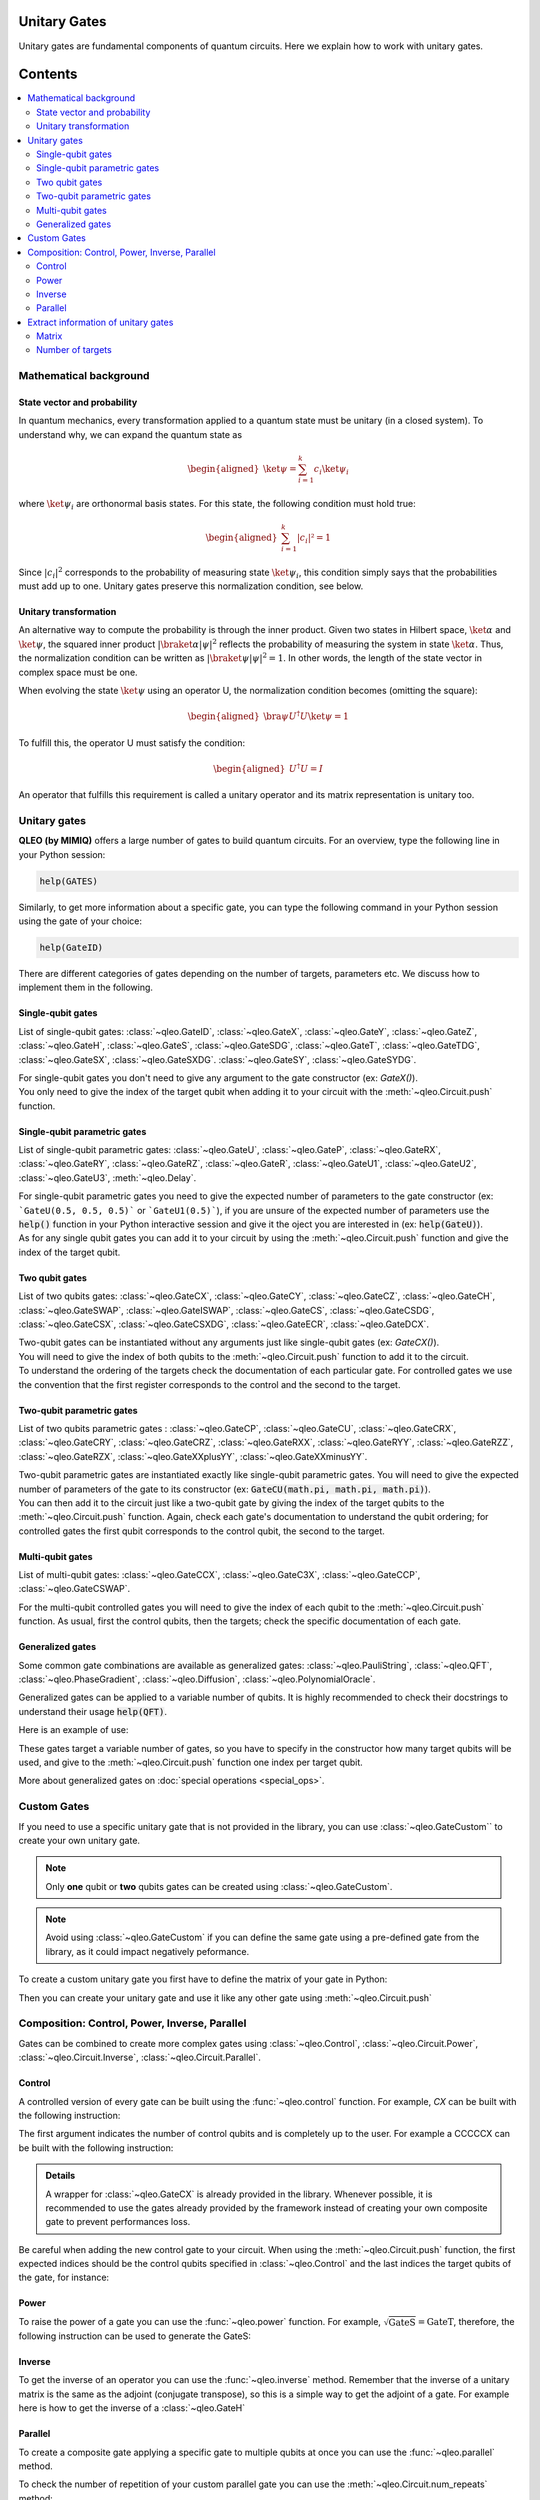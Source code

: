Unitary Gates
===============================

Unitary gates are fundamental components of quantum circuits. Here we explain how to work with unitary gates.



Contents
========
.. contents::
   :local:
   :depth: 2
   :backlinks: entry

Mathematical background
--------------------------------------------------------------------

State vector and probability
~~~~~~~~~~~~~~~~~~~~~~~~~~~~~~~~~~~~~~~~~~~~~~~~

In quantum mechanics, every transformation applied to a quantum state must be unitary (in a closed system). To understand why, we can expand the quantum state as  

.. math::
    \begin{aligned}
    \ket{\psi} = \sum_{i=1}^{k} c_{i} \ket{\psi_{i}}
    \end{aligned}

where :math:`\ket{\psi_i}` are orthonormal basis states.
For this state, the following condition must hold true:  

.. math::

    \begin{aligned}
    \sum_{i=1}^{k} |c_i|² = 1 
    \end{aligned}

Since :math:`|c_i|^2` corresponds to the probability of measuring state :math:`\ket{\psi_i}`, this condition simply says that the probabilities must add up to one. Unitary gates preserve this normalization condition, see below.


Unitary transformation
~~~~~~~~~~~~~~~~~~~~~~~~~~~~~~~~~~~~~~~~~~~~~~~~

An alternative way to compute the probability is through the inner product. Given two states in Hilbert space, :math:`\ket{\alpha}` and :math:`\ket{\psi}`, the squared inner product :math:`|\braket{\alpha|\psi}|^2` reflects the probability of measuring the system in state :math:`\ket{\alpha}`. 
Thus, the normalization condition can be written as :math:`|\braket{\psi|\psi}|^2 = 1`. In other words, the length of the state vector in complex space must be one.

When evolving the state :math:`\ket{\psi}` using an operator U, the normalization condition becomes (omitting the square):  

.. math::

    \begin{aligned}
    \bra{\psi} U^\dagger U \ket{\psi} = 1
    \end{aligned}

To fulfill this, the operator U must satisfy the condition:  

.. math::

    \begin{aligned}
    U^\dagger U = I
    \end{aligned}

An operator that fulfills this requirement is called a unitary operator and its matrix representation is unitary too.


Unitary gates
-------------

**QLEO (by MIMIQ)** offers a large number of gates to build quantum circuits. For an overview, type the following line in your Python session:

.. code::

    help(GATES)


Similarly, to get more information about a specific gate, you can type the following command in your Python session using the gate of your choice:

.. code::

    help(GateID)


There are different categories of gates depending on the number of targets, parameters etc. We discuss how to implement them in the following.

Single-qubit gates
~~~~~~~~~~~~~~~~~~

List of single-qubit gates: :class:`~qleo.GateID`, :class:`~qleo.GateX`, :class:`~qleo.GateY`, :class:`~qleo.GateZ`, :class:`~qleo.GateH`, :class:`~qleo.GateS`, :class:`~qleo.GateSDG`, :class:`~qleo.GateT`, :class:`~qleo.GateTDG`, :class:`~qleo.GateSX`, :class:`~qleo.GateSXDG`. :class:`~qleo.GateSY`, :class:`~qleo.GateSYDG`.

| For single-qubit gates you don't need to give any argument to the gate constructor (ex: `GateX()`).
| You only need to give the index of the target qubit when adding it to your circuit with the :meth:`~qleo.Circuit.push` function.

.. doctest:: unitary

    >>> circuit = Circuit()
    >>> circuit.push(GateX(), 0)
    1-qubit circuit with 1 instructions:
    └── X @ q[0]
    <BLANKLINE>

Single-qubit parametric gates
~~~~~~~~~~~~~~~~~~~~~~~~~~~~~~~~~~~~~~~~~~~~~~~~

List of single-qubit parametric gates:  :class:`~qleo.GateU`, :class:`~qleo.GateP`, :class:`~qleo.GateRX`, :class:`~qleo.GateRY`, :class:`~qleo.GateRZ`, :class:`~qleo.GateR`, :class:`~qleo.GateU1`, :class:`~qleo.GateU2`, :class:`~qleo.GateU3`, :meth:`~qleo.Delay`.

| For single-qubit parametric gates you need to give the expected number of parameters to the gate constructor (ex: ```GateU(0.5, 0.5, 0.5)``` or ```GateU1(0.5)```), if you are unsure of the expected number of parameters use the :code:`help()` function in your Python interactive session and give it the oject you are interested in (ex: :code:`help(GateU)`).
| As for any single qubit gates you can add it to your circuit by using the :meth:`~qleo.Circuit.push` function and give the index of the target qubit.

.. doctest:: unitary


    >>> circuit = Circuit()
    >>> circuit.push(GateRX(math.pi/2), 0)
    1-qubit circuit with 1 instructions:
    └── RX(1.5707963267948966) @ q[0]
    <BLANKLINE>


Two qubit gates
~~~~~~~~~~~~~~~~~~~~~~~~~~~~~~~~~~~~~~~~~~~~~~~~

List of two qubits gates: :class:`~qleo.GateCX`, :class:`~qleo.GateCY`, :class:`~qleo.GateCZ`, :class:`~qleo.GateCH`, :class:`~qleo.GateSWAP`, :class:`~qleo.GateISWAP`, :class:`~qleo.GateCS`, :class:`~qleo.GateCSDG`, :class:`~qleo.GateCSX`, :class:`~qleo.GateCSXDG`, :class:`~qleo.GateECR`, :class:`~qleo.GateDCX`.

| Two-qubit gates can be instantiated without any arguments just like single-qubit gates (ex: `GateCX()`).
| You will need to give the index of both qubits to the :meth:`~qleo.Circuit.push` function to add it to the circuit.
| To understand the ordering of the targets check the documentation of each particular gate. For controlled gates we use the convention that the first register corresponds to the control and the second to the target.

.. doctest:: unitary

    >>> circuit = Circuit() 
    >>> circuit.push(GateCH(), 0, 1)
    2-qubit circuit with 1 instructions:
    └── CH @ q[0], q[1]
    <BLANKLINE>


Two-qubit parametric gates
~~~~~~~~~~~~~~~~~~~~~~~~~~~~~~~~~~~~~~~~~~~~~~~~
List of two qubits parametric gates : :class:`~qleo.GateCP`, :class:`~qleo.GateCU`, :class:`~qleo.GateCRX`, :class:`~qleo.GateCRY`, :class:`~qleo.GateCRZ`, :class:`~qleo.GateRXX`, :class:`~qleo.GateRYY`, :class:`~qleo.GateRZZ`,
:class:`~qleo.GateRZX`, :class:`~qleo.GateXXplusYY`, :class:`~qleo.GateXXminusYY`.

| Two-qubit parametric gates are instantiated exactly like single-qubit parametric gates. You will need to give the expected number of parameters of the gate to its constructor (ex: :code:`GateCU(math.pi, math.pi, math.pi)`).
| You can then add it to the circuit just like a two-qubit gate by giving the index of the target qubits to the :meth:`~qleo.Circuit.push` function. Again, check each gate's documentation to understand the qubit ordering; for controlled gates the first qubit corresponds to the control qubit, the second to the target.

.. doctest:: unitary

    >>> circuit = Circuit() 
    >>> circuit.push(GateRXX(math.pi/2), 0, 1)
    2-qubit circuit with 1 instructions:
    └── RXX(1.5707963267948966) @ q[0,1]
    <BLANKLINE>

Multi-qubit gates
~~~~~~~~~~~~~~~~~~~~~~~~~~~~~~~~~~~~~~~~~~~~~~~~

List of multi-qubit gates: :class:`~qleo.GateCCX`, :class:`~qleo.GateC3X`, :class:`~qleo.GateCCP`, :class:`~qleo.GateCSWAP`.

For the multi-qubit controlled gates you will need to give the index of each qubit to the :meth:`~qleo.Circuit.push` function. As usual, first the control qubits, then the targets; check the specific documentation of each gate.

.. doctest:: unitary

    >>> circuit = Circuit() 
    >>> circuit.push(GateC3X(), 0, 1, 2, 3)
    4-qubit circuit with 1 instructions:
    └── C₃X @ q[0,1,2], q[3]
    <BLANKLINE>


Generalized gates
~~~~~~~~~~~~~~~~~~~~~~~~~~~~~~~~~~~~~~~~~~~~~~~~

Some common gate combinations are available as generalized gates: :class:`~qleo.PauliString`, :class:`~qleo.QFT`, :class:`~qleo.PhaseGradient`, :class:`~qleo.Diffusion`, :class:`~qleo.PolynomialOracle`.

Generalized gates can be applied to a variable number of qubits.
It is highly recommended to check their docstrings to understand their usage :code:`help(QFT)`.

Here is an example of use:

.. doctest:: unitary

    >>> circuit = Circuit() 
    >>> circuit.push(PhaseGradient(10), *range(0, 10))
    10-qubit circuit with 1 instructions:
    └── PhaseGradient @ q[0,1,2,3,4,5,6,7,8,9]
    <BLANKLINE>

These gates target a variable number of gates, so you have to specify in the constructor how many target qubits will be used, and give to the :meth:`~qleo.Circuit.push` function one index per target qubit.

More about generalized gates on :doc:`special operations <special_ops>`.

Custom Gates
--------------------------------------------------------------------

If you need to use a specific unitary gate that is not provided in the library, you can use :class:`~qleo.GateCustom`` to create your own unitary gate.

.. note::

    Only **one** qubit or **two** qubits gates can be created using :class:`~qleo.GateCustom`.

.. note::

    Avoid using :class:`~qleo.GateCustom` if you can define the same gate using a pre-defined gate from the library, as it could impact negatively peformance.

To create a custom unitary gate you first have to define the matrix of your gate in Python:

.. doctest:: unitary

    # define the matrix for a 2 qubits gate
    >>> custom_matrix = np.array([[np.exp(1j*math.pi/3), 0, 0, 0], [0, np.exp(1j*math.pi/5), 0, 0 ], [0, 0, np.exp(1j*math.pi/7), 0], [0, 0, 0, np.exp(1j*math.pi/11)]])


Then you can create your unitary gate and use it like any other gate using :meth:`~qleo.Circuit.push`

.. doctest:: unitary

    >>> circuit = Circuit() 
    >>> custom_gate = GateCustom(custom_matrix)
    >>> circuit.push(custom_gate, 0, 1)
    2-qubit circuit with 1 instructions:
    └── Custom([0.5 + 0.866025403784439*I, 0.0 + 0.0*I, 0.0 + 0.0*I, 0.0 + 0.0*I]...[0.0 + 0.0*I, 0.0 + 0.0*I, 0.0 + 0.0*I, 0.959492973614497 + 0.28173255684143*I]) @ q[0,1]
    <BLANKLINE>

Composition: Control, Power, Inverse, Parallel
--------------------------------------------------------------------

Gates can be combined to create more complex gates using :class:`~qleo.Control`, :class:`~qleo.Circuit.Power`, :class:`~qleo.Circuit.Inverse`, :class:`~qleo.Circuit.Parallel`.

Control
~~~~~~~~~~~~~~~~~~~~~~~~~~~~~~~~~~~~~~~~~~~~~~~~

A controlled version of every gate can be built using the :func:`~qleo.control` function.  
For example, `CX` can be built with the following instruction:

.. doctest:: unitary

    >>> CX = control(1, GateX())

The first argument indicates the number of control qubits and is completely up to the user.
For example a CCCCCX can be built with the following instruction:

.. doctest:: unitary

    >>> CCCCCX = control(5, GateX())

.. admonition:: Details

    A wrapper for :class:`~qleo.GateCX` is already provided in the library. Whenever possible, it is recommended to use the gates already provided by the framework instead of creating your own composite gate to prevent performances loss.

Be careful when adding the new control gate to your circuit. When using the :meth:`~qleo.Circuit.push` function, the first expected indices should be the control qubits specified in :class:`~qleo.Control` and the last indices the target qubits of the gate, for instance:

.. doctest:: unitary

    >>> circuit = Circuit() 
    >>> circuit.push(CCCCCX, 0, 1, 2, 3, 4, 5)
    6-qubit circuit with 1 instructions:
    └── C₅X @ q[0,1,2,3,4], q[5]
    <BLANKLINE>


Power
~~~~~~~~~~~~~~~~~~~~~~~~~~~~~~~~~~~~~~~~~~~~~~~~

To raise the power of a gate you can use the :func:`~qleo.power` function.
For example, :math:`\sqrt{\mathrm{GateS}} = \mathrm{GateT}`, therefore, the following instruction can be used to generate the GateS:

.. doctest:: unitary

    >>> power(GateS(), 1/2)
    T

.. doctest:: Details 

    The power method will attempt to realize simplifications whenever it can, for example asking for the square of :class:`~qleo.GateX` will directly give you :class:`~qleo.GateID`.

Inverse
~~~~~~~~~~~~~~~~~~~~~~~~~~~~~~~~~~~~~~~~~~~~~~~~

To get the inverse of an operator you can use the :func:`~qleo.inverse` method.
Remember that the inverse of a unitary matrix is the same as the adjoint (conjugate transpose), so this is a simple way to get the adjoint of a gate.
For example here is how to get the inverse of a :class:`~qleo.GateH`

.. doctest:: unitary

    >>> inv_H = inverse(GateH())


Parallel
~~~~~~~~~~~~~~~~~~~~~~~~~~~~~~~~~~~~~~~~~~~~~~~~

To create a composite gate applying a specific gate to multiple qubits at once you can use the :func:`~qleo.parallel` method.

.. doctest:: unitary

    >>> circuit = Circuit() 
    >>> X_gate_4 = parallel(4, GateX())
    >>> circuit.push(X_gate_4, 0, 1, 2, 3)
    4-qubit circuit with 1 instructions:
    └── ⨷ ⁴ X @ q[0], q[1], q[2], q[3]
    <BLANKLINE>
    >>> circuit.draw()                                                                         
            ┌─┐                                                                     
     q[0]: ╶┤X├────────────────────────────────────────────────────────────────────╴
            ┌─┐                                                                     
     q[1]: ╶┤X├────────────────────────────────────────────────────────────────────╴
            ┌─┐                                                                     
     q[2]: ╶┤X├────────────────────────────────────────────────────────────────────╴
            ┌─┐                                                                     
     q[3]: ╶┤X├────────────────────────────────────────────────────────────────────╴
            └─┘                                                                     
                                                                                
                                                                                
                                                                                
                                                                                

To check the number of repetition of your custom parallel gate you can use the :meth:`~qleo.Circuit.num_repeats` method:

.. doctest:: unitary

    >>> X_gate_4.num_repeats
    4


Be careful when using a multi-qubit gate with :func:`~qleo.parallel` as the index of the targeted qubits in :meth:`~qleo.Circuit.push` can become confusing.
for example see below the parallel applicatoin of a `CX` gate:

.. doctest:: unitary

    >>> circuit = Circuit()
    >>> double_CX = Parallel(2, GateCX())
    >>> circuit.push(double_CX, 0, 1, 2, 3)
    4-qubit circuit with 1 instructions:
    └── ⨷ ² CX @ q[0], q[1], q[2], q[3]
    <BLANKLINE>
    >>> circuit.draw()                                                                         
            ┌────┐                                                                  
     q[0]: ╶┤0   ├─────────────────────────────────────────────────────────────────╴
            │  CX│                                                                  
     q[1]: ╶┤1   ├─────────────────────────────────────────────────────────────────╴
            ┌────┐                                                                  
     q[2]: ╶┤0   ├─────────────────────────────────────────────────────────────────╴
            │  CX│                                                                  
     q[3]: ╶┤1   ├─────────────────────────────────────────────────────────────────╴
            └────┘                                                                  
                                                                                
                                                                                
                                                                                
                                                                                
                                                                  
                                                                       
Here the index 0 and 1 correspond to the control and target of the first `CX` gate and 2 and 3 correspond to the second `CX` gate.

Extract information of unitary gates
--------------------------------------------------------------------

**QLEO** priovides a few methods to extract information about the unitary gates.

Matrix
~~~~~~~~~~~~~~~~~~~~~~~~~~~~~~~~~~~~~~~~~~~~~~~~

To get the matrix of a unitary gate you can use the :meth:`~qleo.Gate.matrix`:

.. doctest:: unitary

    >>> GateCX().matrix() 
    [1.0, 0, 0, 0]
    [0, 1.0, 0, 0]
    [0, 0, 0, 1.0]
    [0, 0, 1.0, 0]
    <BLANKLINE>



Number of targets
~~~~~~~~~~~~~~~~~~~~~~~~~~~~~~~~~~~~~~~~~~~~~~~~

Another way to know how many qubits, bits or z-variables are targeted by one unitary gate you can use :meth:`~qleo.Circuit.num_qubits`, :meth:`~qleo.Circuit.num_bits` and :meth:`~qleo.Circuit.num_zvars`, respectively.

.. doctest:: unitary

    >>> GateCX().num_qubits, GateCX().num_bits, GateCX().num_zvars
    (2, 0, 0)


.. doctest:: unitary

    >>> Measure().num_qubits, Measure().num_bits, Measure().num_zvars
    (1, 1, 0)


.. doctest:: unitary

    >>> Amplitude("01").num_qubits,Amplitude("01").num_bits, Amplitude("01").num_zvars
    (0, 0, 1)


See :doc:`non-unitary operations <non_unitary_ops>` and :doc:`statistical operations <statistical_ops>` pages for more information on :class:`~qleo.Measure` and :class:`~qleo.Amplitude`.


